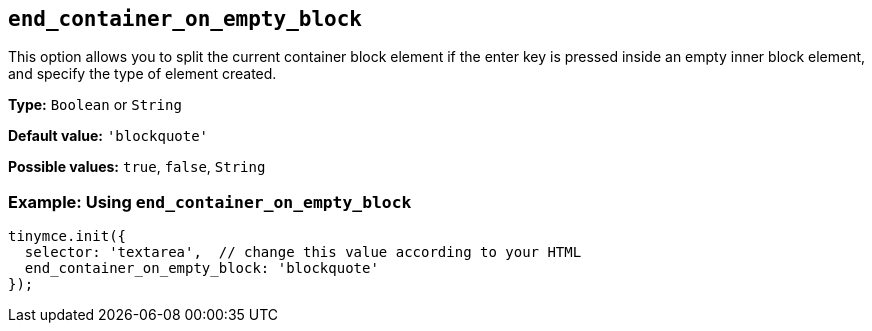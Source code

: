 [[end_container_on_empty_block]]
== `+end_container_on_empty_block+`

This option allows you to split the current container block element if the enter key is pressed inside an empty inner block element, and specify the type of element created.

*Type:* `+Boolean+` or `+String+`

*Default value:* `+'blockquote'+`

*Possible values:* `+true+`, `+false+`, `+String+`

=== Example: Using `+end_container_on_empty_block+`

[source,js]
----
tinymce.init({
  selector: 'textarea',  // change this value according to your HTML
  end_container_on_empty_block: 'blockquote'
});
----
